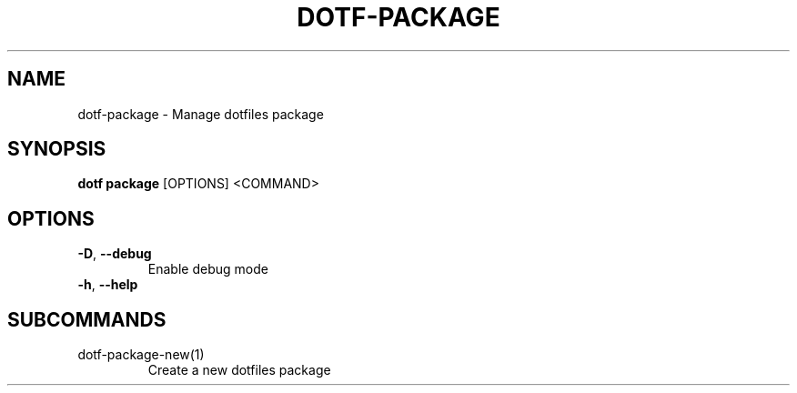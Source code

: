 .TH DOTF-PACKAGE 1  "dotf-package 0.0.0" 
.SH NAME
dotf\-package \- Manage dotfiles package
.SH SYNOPSIS
\fBdotf package\fR [OPTIONS] <COMMAND>
.SH OPTIONS
.TP
\fB\-D\fR, \fB\-\-debug\fR
.br
Enable debug mode
.TP
\fB\-h\fR, \fB\-\-help\fR

.SH SUBCOMMANDS
.TP
dotf\-package\-new(1)
Create a new dotfiles package
